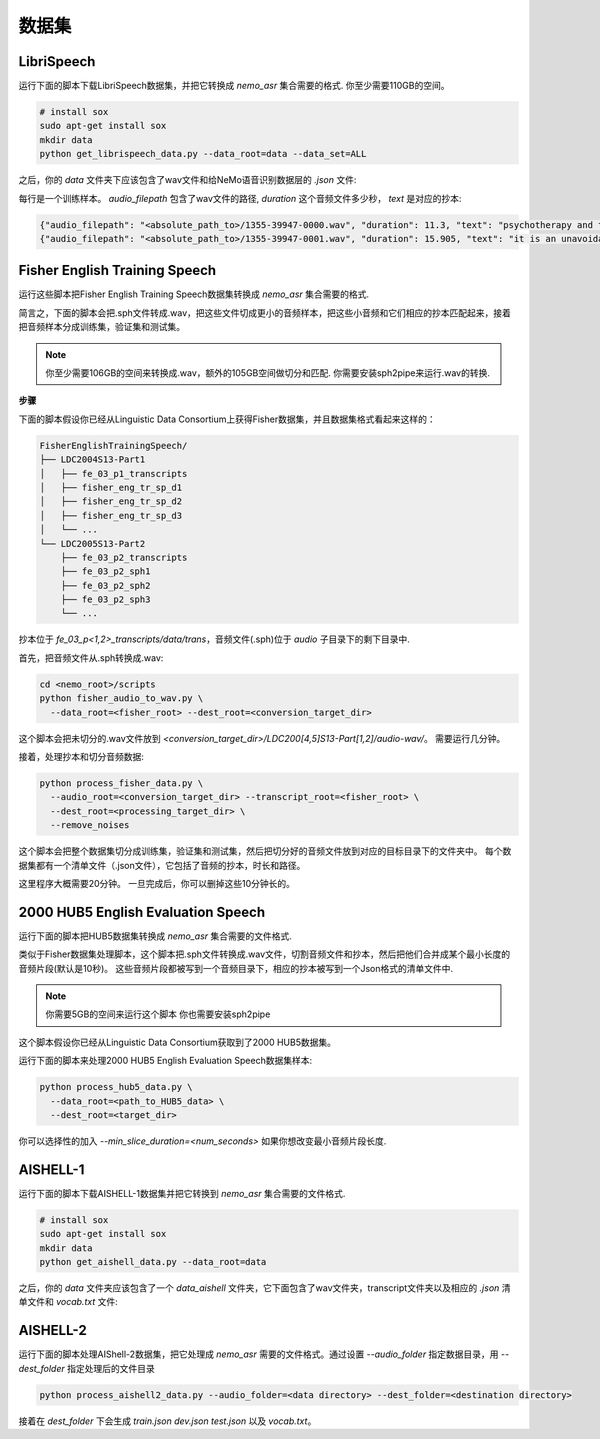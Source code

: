 数据集
========

.. _LibriSpeech_dataset:

LibriSpeech
-----------

运行下面的脚本下载LibriSpeech数据集，并把它转换成 `nemo_asr` 集合需要的格式.
你至少需要110GB的空间。

.. code-block:: bash

    # install sox
    sudo apt-get install sox
    mkdir data
    python get_librispeech_data.py --data_root=data --data_set=ALL

之后，你的 `data` 文件夹下应该包含了wav文件和给NeMo语音识别数据层的 `.json` 文件:


每行是一个训练样本。 `audio_filepath` 包含了wav文件的路径, `duration` 这个音频文件多少秒， `text` 是对应的抄本:

.. code-block:: json

    {"audio_filepath": "<absolute_path_to>/1355-39947-0000.wav", "duration": 11.3, "text": "psychotherapy and the community both the physician and the patient find their place in the community the life interests of which are superior to the interests of the individual"}
    {"audio_filepath": "<absolute_path_to>/1355-39947-0001.wav", "duration": 15.905, "text": "it is an unavoidable question how far from the higher point of view of the social mind the psychotherapeutic efforts should be encouraged or suppressed are there any conditions which suggest suspicion of or direct opposition to such curative work"}

Fisher English Training Speech
------------------------------

运行这些脚本把Fisher English Training Speech数据集转换成 `nemo_asr` 集合需要的格式.

简言之，下面的脚本会把.sph文件转成.wav，把这些文件切成更小的音频样本，把这些小音频和它们相应的抄本匹配起来，接着把音频样本分成训练集，验证集和测试集。

.. note::
  你至少需要106GB的空间来转换成.wav，额外的105GB空间做切分和匹配.
  你需要安装sph2pipe来运行.wav的转换. 


**步骤**

下面的脚本假设你已经从Linguistic Data Consortium上获得Fisher数据集，并且数据集格式看起来这样的：

.. code-block:: bash

  FisherEnglishTrainingSpeech/
  ├── LDC2004S13-Part1
  │   ├── fe_03_p1_transcripts
  │   ├── fisher_eng_tr_sp_d1
  │   ├── fisher_eng_tr_sp_d2
  │   ├── fisher_eng_tr_sp_d3
  │   └── ...
  └── LDC2005S13-Part2
      ├── fe_03_p2_transcripts
      ├── fe_03_p2_sph1
      ├── fe_03_p2_sph2
      ├── fe_03_p2_sph3
      └── ...

抄本位于 `fe_03_p<1,2>_transcripts/data/trans`，音频文件(.sph)位于 `audio` 子目录下的剩下目录中.

首先，把音频文件从.sph转换成.wav:

.. code-block:: bash

  cd <nemo_root>/scripts
  python fisher_audio_to_wav.py \
    --data_root=<fisher_root> --dest_root=<conversion_target_dir>

这个脚本会把未切分的.wav文件放到 `<conversion_target_dir>/LDC200[4,5]S13-Part[1,2]/audio-wav/`。
需要运行几分钟。

接着，处理抄本和切分音频数据:

.. code-block:: bash

  python process_fisher_data.py \
    --audio_root=<conversion_target_dir> --transcript_root=<fisher_root> \
    --dest_root=<processing_target_dir> \
    --remove_noises

这个脚本会把整个数据集切分成训练集，验证集和测试集，然后把切分好的音频文件放到对应的目标目录下的文件夹中。
每个数据集都有一个清单文件（.json文件），它包括了音频的抄本，时长和路径。

这里程序大概需要20分钟。
一旦完成后，你可以删掉这些10分钟长的。

2000 HUB5 English Evaluation Speech
-----------------------------------

运行下面的脚本把HUB5数据集转换成 `nemo_asr` 集合需要的文件格式.

类似于Fisher数据集处理脚本，这个脚本把.sph文件转换成.wav文件，切割音频文件和抄本，然后把他们合并成某个最小长度的音频片段(默认是10秒)。
这些音频片段都被写到一个音频目录下，相应的抄本被写到一个Json格式的清单文件中.

.. note::
  你需要5GB的空间来运行这个脚本
  你也需要安装sph2pipe

这个脚本假设你已经从Linguistic Data Consortium获取到了2000 HUB5数据集。

运行下面的脚本来处理2000 HUB5 English Evaluation Speech数据集样本:

.. code-block:: bash

  python process_hub5_data.py \
    --data_root=<path_to_HUB5_data> \
    --dest_root=<target_dir>

你可以选择性的加入 `--min_slice_duration=<num_seconds>` 如果你想改变最小音频片段长度.

AISHELL-1
-----------------------------------

运行下面的脚本下载AISHELL-1数据集并把它转换到 `nemo_asr` 集合需要的文件格式.

.. code-block:: bash

    # install sox
    sudo apt-get install sox
    mkdir data
    python get_aishell_data.py --data_root=data

之后，你的 `data` 文件夹应该包含了一个 `data_aishell` 文件夹，它下面包含了wav文件夹，transcript文件夹以及相应的 `.json` 清单文件和 `vocab.txt` 文件:

AISHELL-2
-----------------------------------

运行下面的脚本处理AIShell-2数据集，把它处理成 `nemo_asr` 需要的文件格式。通过设置 `--audio_folder` 指定数据目录，用 `--dest_folder` 指定处理后的文件目录

.. code-block:: bash

    python process_aishell2_data.py --audio_folder=<data directory> --dest_folder=<destination directory>

接着在 `dest_folder` 下会生成 `train.json` `dev.json` `test.json` 以及 `vocab.txt`。 
